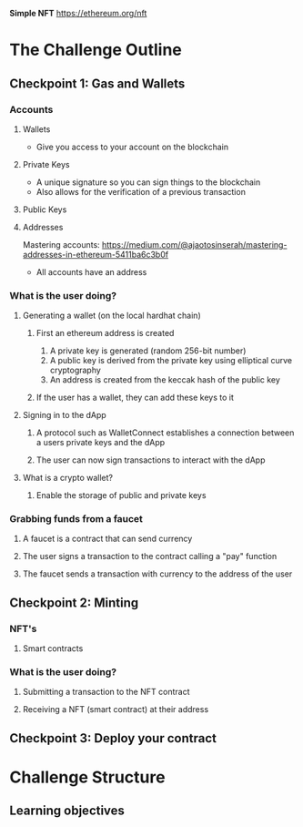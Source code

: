 **Simple NFT**
https://ethereum.org/nft

* The Challenge Outline
** Checkpoint 1: Gas and Wallets
*** Accounts
**** Wallets
- Give you access to your account on the blockchain
**** Private Keys
- A unique signature so you can sign things to the blockchain
- Also allows for the verification of a previous transaction
**** Public Keys
**** Addresses
Mastering accounts: https://medium.com/@ajaotosinserah/mastering-addresses-in-ethereum-5411ba6c3b0f
- All accounts have an address
*** What is the user doing?
**** Generating a wallet (on the local hardhat chain)
***** First an ethereum address is created
1. A private key is generated (random 256-bit number)
2. A public key is derived from the private key using elliptical curve cryptography
3. An address is created from the keccak hash of the public key
***** If the user has a wallet, they can add these keys to it
**** Signing in to the dApp
***** A protocol such as WalletConnect establishes a connection between a users private keys and the dApp
***** The user can now sign transactions to interact with the dApp
**** What is a crypto wallet?
***** Enable the storage of public and private keys
*** Grabbing funds from a faucet
**** A faucet is a contract that can send currency
**** The user signs a transaction to the contract calling a "pay" function
**** The faucet sends a transaction with currency to the address of the user

** Checkpoint 2: Minting
*** NFT's
**** Smart contracts
*** What is the user doing?
**** Submitting a transaction to the NFT contract
**** Receiving a NFT (smart contract) at their address

** Checkpoint 3: Deploy your contract

* Challenge Structure
** Learning objectives
